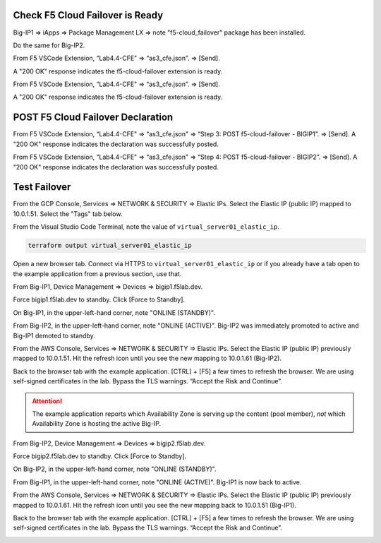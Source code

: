 Check F5 Cloud Failover is Ready
--------------------------------

Big-IP1 => iApps => Package Management LX => note "f5-cloud_failover" package has been installed. 

.. image:: ./images/1_cloud_failover_installed.png
	   :scale: 50%

Do the same for Big-IP2.

From F5 VSCode Extension, “Lab4.4-CFE" => “as3_cfe.json”. => [Send].

A "200 OK" response indicates the f5-cloud-failover extension is ready.

.. image:: ./images/2_postman_check_cloud_failover_status_bigip1.png
	   :scale: 50%

From F5 VSCode Extension, “Lab4.4-CFE" => “as3_cfe.json”. => [Send].

A "200 OK" response indicates the f5-cloud-failover extension is ready.

.. image:: ./images/3_postman_check_cloud_failover_status_bigip2.png
	   :scale: 50%


POST F5 Cloud Failover Declaration
----------------------------------

From F5 VSCode Extension, “Lab4.4-CFE" => “as3_cfe.json" => “Step 3: POST f5-cloud-failover - BIGIP1”. => [Send]. A "200 OK" response indicates the declaration was successfully posted.

.. image:: ./images/7_postman_cloud_failover_post_bigip1.png
	   :scale: 50%

From F5 VSCode Extension, “Lab4.4-CFE" => “as3_cfe.json" => “Step 4: POST f5-cloud-failover - BIGIP2”. => [Send]. A "200 OK" response indicates the declaration was successfully posted.

.. image:: ./images/8_postman_cloud_failover_post_bigip2.png
	   :scale: 50%

Test Failover
-------------

From the GCP Console, Services => NETWORK & SECURITY => Elastic IPs. Select the Elastic IP (public IP) mapped to 10.0.1.51. Select the "Tags" tab below.

.. image:: ./images/9_aws_console_elastic_ip.png
	   :scale: 50%

From the Visual Studio Code Terminal, note the value of ``virtual_server01_elastic_ip``.

.. code-block:: bash

   terraform output virtual_server01_elastic_ip

Open a new browser tab. Connect via HTTPS to ``virtual_server01_elastic_ip`` or if you already have a tab open to the example application from a previous section, use that.

.. image:: ./images/9_example_app_bigip1.png
	   :scale: 50%

From Big-IP1, Device Management => Devices => bigip1.f5lab.dev.

.. image:: ./images/11_device_bigip1.png
	   :scale: 50%

Force bigip1.f5lab.dev to standby. Click [Force to Standby].

.. image:: ./images/12_device_bigip1_force_to_standby.png
	   :scale: 50%

On Big-IP1, in the upper-left-hand corner, note "ONLINE (STANDBY)".

.. image:: ./images/13_device_bigip1_standby.png
	   :scale: 50%

From Big-IP2, in the upper-left-hand corner, note "ONLINE (ACTIVE)". Big-IP2 was immediately promoted to active and Big-IP1 demoted to standby.

.. image:: ./images/14_device_bigip2_active.png
	   :scale: 50%

From the AWS Console, Services => NETWORK & SECURITY => Elastic IPs. Select the Elastic IP (public IP) previously mapped to 10.0.1.51. Hit the refresh icon until you see the new mapping to 10.0.1.61 (Big-IP2).

.. image:: ./images/15_aws_console_elastic_ip_moved_to_bigip2.png
	   :scale: 50%

Back to the browser tab with the example application. [CTRL] + [F5] a few times to refresh the browser. We are using self-signed certificates in the lab. Bypass the TLS warnings. “Accept the Risk and Continue”.

.. image:: ./images/16_example_app_bigip2_bypass_warning.png
	   :scale: 50%

.. attention::

  The example application reports which Availability Zone is serving up the content (pool member), *not* which Availability Zone is hosting the active Big-IP.

.. image:: ./images/17_example_app_bigip2.png
	   :scale: 50%

From Big-IP2, Device Management => Devices => bigip2.f5lab.dev.

Force bigip2.f5lab.dev to standby. Click [Force to Standby].

.. image:: ./images/18_device_bigip2_force_to_standby.png
	   :scale: 50%

On Big-IP2, in the upper-left-hand corner, note "ONLINE (STANDBY)".

.. image:: ./images/19_device_bigip2_standby.png
	   :scale: 50%

From Big-IP1, in the upper-left-hand corner, note "ONLINE (ACTIVE)". Big-IP1 is now back to active.

.. image:: ./images/20_device_bigip1_active.png
	   :scale: 50%

From the AWS Console, Services => NETWORK & SECURITY => Elastic IPs. Select the Elastic IP (public IP) previously mapped to 10.0.1.61. Hit the refresh icon until you see the new mapping back to 10.0.1.51 (Big-IP1).

.. image:: ./images/21_aws_console_elastic_ip_moved_to_bigip1.png
	   :scale: 50%

Back to the browser tab with the example application. [CTRL] + [F5] a few times to refresh the browser. We are using self-signed certificates in the lab. Bypass the TLS warnings. “Accept the Risk and Continue”.

.. image:: ./images/22_example_app_bigip1_bypass_warning.png
	   :scale: 50%

.. image:: ./images/23_example_app_bigip1.png
	   :scale: 50%
